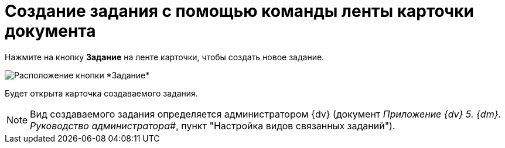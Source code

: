 = Создание задания с помощью команды ленты карточки документа

Нажмите на кнопку *Задание* на ленте карточки, чтобы создать новое задание.

image::Task_Creafe_Perform.png[Расположение кнопки *Задание*]

Будет открыта карточка создаваемого задания.

[NOTE]
====
Вид создаваемого задания определяется администратором {dv} (документ _Приложение {dv} 5. {dm}. Руководство администратора_#, пункт "Настройка видов связанных заданий").
====
